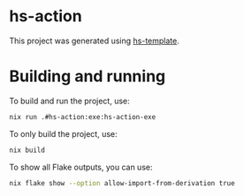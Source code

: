 * hs-action
This project was generated using [[https://gitlab.com/joncol/hs-template][hs-template]].

* Building and running
To build and run the project, use:
#+begin_src bash
nix run .#hs-action:exe:hs-action-exe
#+end_src

To only build the project, use:
#+begin_src bash
nix build
#+end_src

To show all Flake outputs, you can use:
#+begin_src bash
nix flake show --option allow-import-from-derivation true
#+end_src
